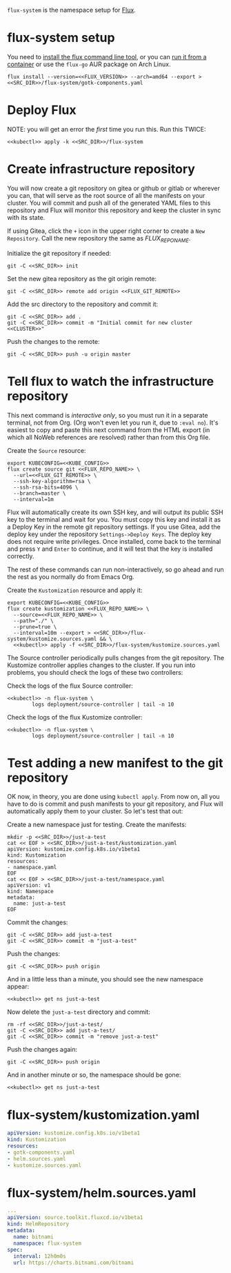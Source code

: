 =flux-system= is the namespace setup for [[https://github.com/fluxcd/flux2][Flux]].
* flux-system setup

You need to [[https://github.com/fluxcd/flux2/tree/main/install][install the flux command line tool]], or you can [[https://blog.rymcg.tech/blog/k3s/k3s-01-setup#create-toolbox-container-optional][run it from a
container]] or use the =flux-go= AUR package on Arch Linux.

#+begin_src shell :noweb yes :eval never-export :exports code
flux install --version=<<FLUX_VERSION>> --arch=amd64 --export > <<SRC_DIR>>/flux-system/gotk-components.yaml
#+end_src
* Deploy Flux
NOTE: you will get an error the /first/ time you run this. Run this TWICE:
#+begin_src shell :noweb yes :eval never-export :exports both
<<kubectl>> apply -k <<SRC_DIR>>/flux-system
#+end_src

* Create infrastructure repository
You will now create a git repository on gitea or github or gitlab or wherever
you can, that will serve as the root source of all the manifests on your
cluster. You will commit and push all of the generated YAML files to this
repository and Flux will monitor this repository and keep the cluster in sync
with its state.

If using Gitea, click the =+= icon in the upper right corner to create a =New
Repository=. Call the new repository the same as [[FLUX_REPO_NAME][FLUX_REPO_NAME]].

Initialize the git repository if needed:
#+begin_src shell :noweb yes :eval never-export :exports code
git -C <<SRC_DIR>> init
#+end_src

Set the new gitea repository as the git origin remote:

#+begin_src shell :noweb yes :eval never-export :exports code
git -C <<SRC_DIR>> remote add origin <<FLUX_GIT_REMOTE>>
#+end_src

Add the src directory to the repository and commit it:
#+begin_src shell :noweb yes :eval never-export :exports code :results output
git -C <<SRC_DIR>> add .
git -C <<SRC_DIR>> commit -m "Initial commit for new cluster <<CLUSTER>>"
#+end_src

Push the changes to the remote:
#+begin_src shell :noweb yes :eval never-export :exports code
git -C <<SRC_DIR>> push -u origin master
#+end_src

* Tell flux to watch the infrastructure repository
This next command is /interactive only/, so you must run it in a separate
terminal, not from Org. (Org won't even let you run it, due to =:eval no=). It's
easiest to copy and paste this next command from the HTML export (in which all
NoWeb references are resolved) rather than from this Org file.

Create the =Source= resource:

#+begin_src shell :noweb yes :eval no
export KUBECONFIG=<<KUBE_CONFIG>>
flux create source git <<FLUX_REPO_NAME>> \
  --url=<<FLUX_GIT_REMOTE>> \
  --ssh-key-algorithm=rsa \
  --ssh-rsa-bits=4096 \
  --branch=master \
  --interval=1m
#+end_src

Flux will automatically create its own SSH key, and will output its public SSH
key to the terminal and wait for you. You must copy this key and install it as a
Deploy Key in the remote git repository settings. If you use Gitea, add the
deploy key under the repository =Settings->Deploy Keys=. The deploy key does not
require write privileges. Once installed, come back to the terminal and press
=Y= and =Enter= to continue, and it will test that the key is installed
correctly.

The rest of these commands can run non-interactively, so go ahead and run the
rest as you normally do from Emacs Org.

Create the =Kustomization= resource and apply it:

#+begin_src shell :noweb yes :eval never-export :exports code :results output
export KUBECONFIG=<<KUBE_CONFIG>>
flux create kustomization <<FLUX_REPO_NAME>> \
  --source=<<FLUX_REPO_NAME>> \
  --path="./" \
  --prune=true \
  --interval=10m --export > <<SRC_DIR>>/flux-system/kustomize.sources.yaml && \
  <<kubectl>> apply -f <<SRC_DIR>>/flux-system/kustomize.sources.yaml
#+end_src

The Source controller periodically pulls changes from the git repository. The
Kustomize controller applies changes to the cluster. If you run into problems,
you should check the logs of these two controllers:

Check the logs of the flux Source controller:

#+begin_src shell :noweb yes :eval never-export :exports code :results output
<<kubectl>> -n flux-system \
        logs deployment/source-controller | tail -n 10
#+end_src

Check the logs of the flux Kustomize controller:

#+begin_src shell :noweb yes :eval never-export :exports code :results output
<<kubectl>> -n flux-system \
        logs deployment/source-controller | tail -n 10
#+end_src

* Test adding a new manifest to the git repository
OK now, in theory, you are done using =kubectl apply=. From now on, all you have
to do is commit and push manifests to your git repository, and Flux will
automatically apply them to your cluster. So let's test that out:

Create a new namespace just for testing. Create the manifests:

#+begin_src shell :noweb yes :eval never-export :exports code
mkdir -p <<SRC_DIR>>/just-a-test
cat << EOF > <<SRC_DIR>>/just-a-test/kustomization.yaml
apiVersion: kustomize.config.k8s.io/v1beta1
kind: Kustomization
resources:
- namespace.yaml
EOF
cat << EOF > <<SRC_DIR>>/just-a-test/namespace.yaml
apiVersion: v1
kind: Namespace
metadata:
  name: just-a-test
EOF
#+end_src

Commit the changes:

#+begin_src shell :noweb yes :eval never-export :exports code
git -C <<SRC_DIR>> add just-a-test
git -C <<SRC_DIR>> commit -m "just-a-test"
#+end_src

Push the changes:
#+begin_src shell :noweb yes :eval never-export :exports code
git -C <<SRC_DIR>> push origin
#+end_src

And in a little less than a minute, you should see the new namespace appear:
#+begin_src shell :noweb yes :eval never-export :exports code
<<kubectl>> get ns just-a-test
#+end_src

Now delete the =just-a-test= directory and commit:

#+begin_src shell :noweb yes :eval never-export :exports code
rm -rf <<SRC_DIR>>/just-a-test/
git -C <<SRC_DIR>> add just-a-test/
git -C <<SRC_DIR>> commit -m "remove just-a-test"
#+end_src

Push the changes again:
#+begin_src shell :noweb yes :eval never-export :exports code
git -C <<SRC_DIR>> push origin
#+end_src

And in another minute or so, the namespace should be gone:

#+begin_src shell :noweb yes :eval never-export :exports code
<<kubectl>> get ns just-a-test
#+end_src

* flux-system/kustomization.yaml
#+begin_src yaml :noweb yes :eval no :tangle flux-system/kustomization.yaml
apiVersion: kustomize.config.k8s.io/v1beta1
kind: Kustomization
resources:
- gotk-components.yaml
- helm.sources.yaml
- kustomize.sources.yaml
#+end_src
* flux-system/helm.sources.yaml
#+begin_src yaml :noweb yes :eval no :tangle flux-system/helm.sources.yaml
---
apiVersion: source.toolkit.fluxcd.io/v1beta1
kind: HelmRepository
metadata:
  name: bitnami
  namespace: flux-system
spec:
  interval: 12h0m0s
  url: https://charts.bitnami.com/bitnami
#+end_src

